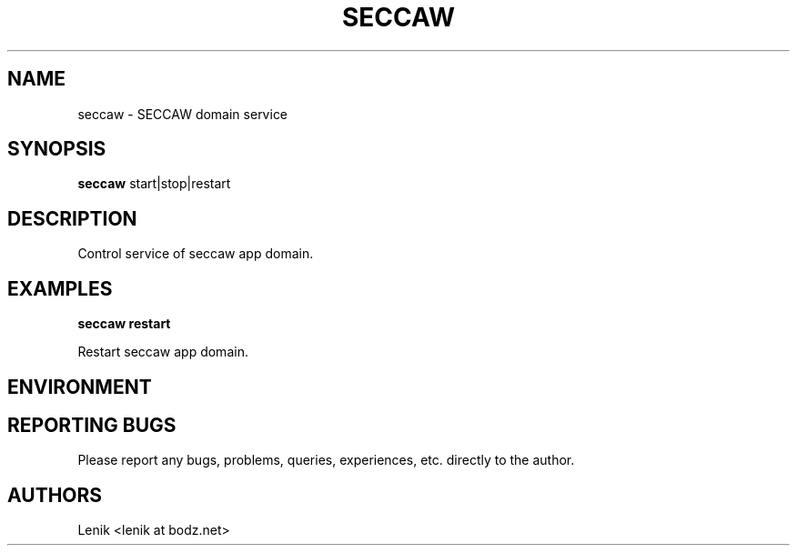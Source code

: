 .\"
.\"
.\" seccaw.man - seccaw manpage
.\" Copyright (C) 2010 谢继雷 (99计算机)
.\"
.\" This program is free software; you can redistribute it and/or modify
.\" it under the terms of the GNU General Public License as published by
.\" the Free Software Foundation; either version 2 of the License, or
.\" (at your option) any later version.
.\"
.\" This program is distributed in the hope that it will be useful,
.\" but WITHOUT ANY WARRANTY; without even the implied warranty of
.\" MERCHANTABILITY or FITNESS FOR A PARTICULAR PURPOSE.  See the
.\" GNU General Public License for more details.
.\" You should have received a copy of the GNU General Public License
.\" along with this program; if not, write to the Free Software
.\" Foundation, Inc., 59 Temple Place, Suite 330, Boston, MA  02111-1307  USA
.\"
.TH SECCAW 1
.SH NAME
seccaw \- SECCAW domain service
.SH SYNOPSIS
.B seccaw
start|stop|restart

.SH DESCRIPTION
Control service of seccaw app domain.

.SH EXAMPLES

.B
seccaw restart
.PP
Restart seccaw app domain.

.SH ENVIRONMENT

.SH REPORTING BUGS
Please report any bugs, problems, queries, experiences, etc. directly to the author.

.SH AUTHORS
Lenik <lenik at bodz.net>
.br
